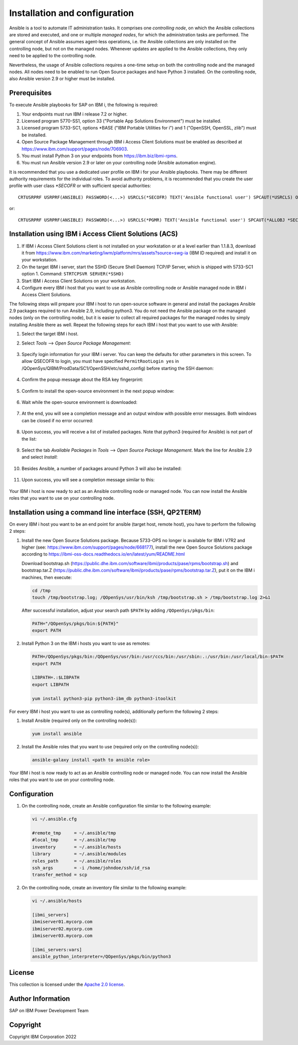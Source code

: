 .. _IBM.ansible-for-i-sap.docsite.install_and_config:

Installation and configuration
==============================

Ansible is a tool to automate IT administration tasks. It comprises one *controlling node*, on which the Ansible collections are stored and executed, and one or multiple *managed nodes*, for which the administration tasks are performed. The general concept of Ansible assumes agent-less operations, i.e. the Ansible collections are only installed on the controlling node, but not on the managed nodes. Whenever updates are applied to the Ansible collections, they only need to be applied to the controlling node.

Nevertheless, the usage of Ansible collections requires a one-time setup on both the controlling node and the managed nodes. All nodes need to be enabled to run Open Source packages and have Python 3 installed. On the controlling node, also Ansible version 2.9 or higher must be installed.

.. _IBM.ansible-for-i-sap.docsite.install_and_config.prerequisites:

Prerequisites
-------------

To execute Ansible playbooks for SAP on IBM i, the following is required:

1. Your endpoints must run IBM i release 7.2 or higher.

2. Licensed program 5770-SS1, option 33 ("Portable App Solutions Environment") must be installed.

3. Licensed program 5733-SC1, options \*BASE ("IBM Portable Utilities for i") and 1 ("OpenSSH, OpenSSL, zlib") must be installed.

4. Open Source Package Management through IBM i Access Client Solutions must be enabled as described at https://www.ibm.com/support/pages/node/706903.

5. You must install Python 3 on your endpoints from https://ibm.biz/ibmi-rpms.

6. You must run Ansible version 2.9 or later on your controlling node (Ansible automation engine).

It is recommended that you use a dedicated user profile on IBM i for your Ansible playbooks. There may be different authority requirements for the individual roles. To avoid authority problems, it is recommended that you create the user profile with user class *\*SECOFR* or with sufficient special authorities::

    CRTUSRPRF USRPRF(ANSIBLE) PASSWORD(<...>) USRCLS(*SECOFR) TEXT('Ansible functional user') SPCAUT(*USRCLS) OWNER(*USRPRF) LANGID(ENU) CNTRYID(US) CCSID(500) LOCALE(*NONE)

or::

    CRTUSRPRF USRPRF(ANSIBLE) PASSWORD(<...>) USRCLS(*PGMR) TEXT('Ansible functional user') SPCAUT(*ALLOBJ *SECADM *JOBCTL) OWNER(*USRPRF) LANGID(ENU) CNTRYID(US) CCSID(500) LOCALE(*NONE)

Installation using IBM i Access Client Solutions (ACS)
------------------------------------------------------

1.  If IBM i Access Client Solutions client is not installed on your workstation or at a level earlier than 1.1.8.3, download it from https://www.ibm.com/marketing/iwm/platform/mrs/assets?source=swg-ia (IBM ID required) and install it on your workstation.

2.  On the target IBM i server, start the SSHD (Secure Shell Daemon) TCP/IP Server, which is shipped with 5733-SC1 option 1. Command: ``STRTCPSVR SERVER(*SSHD)``

3.  Start IBM i Access Client Solutions on your workstation.

4.  Configure every IBM i host that you want to use as Ansible controlling node or Ansible managed node in IBM i Access Client Solutions.

The following steps will prepare your IBM i host to run open-source software in general and install the packages Ansible 2.9 packages required to run Ansible 2.9, including python3. You do not need the Ansible package on the managed nodes (only on the controlling node), but it is easier to collect all required packages for the managed nodes by simply installing Ansible there as well. Repeat the following steps for each IBM i host that you want to use with Ansible:

1.  Select the target IBM i host.

2.  Select *Tools* --> *Open Source Package Management*:

     .. image:: ../pics/ACS_OpenSourcePackageManagement.png

3.  Specify login information for your IBM i server. You can keep the defaults for other parameters in this screen. To allow QSECOFR to login, you must have specified ``PermitRootLogin yes`` in /QOpenSys/QIBM/ProdData/SC1/OpenSSH/etc/sshd_config) before starting the SSH daemon:

     .. image:: ../pics/ConnectToSSH.png

4.  Confirm the popup message about the RSA key fingerprint:

     .. image:: ../pics/RSAKeyFingerprint.png

5.  Confirm to install the open-source environment in the next popup window:

     .. image:: ../pics/InquiryInstallOpenSource.png

6.  Wait while the open-source environment is downloaded:

     .. image:: ../pics/InstallingOpenSource.png

7.  At the end, you will see a completion message and an output window with possible error messages. Both windows can be closed if no error occurred:

     .. image:: ../pics/InstallationCompleted.png

     .. image:: ../pics/InstallationOutput.png

8.  Upon success, you will receive a list of installed packages. Note that python3 (required for Ansible) is not part of the list:

     .. image:: ../pics/InstalledPackagesDefault.png

9.  Select the tab *Available Packages* in *Tools* --> *Open Source Package Management*. Mark the line for Ansible 2.9 and select *Install*:

     .. image:: ../pics/Ansible29Selection.png

10. Besides Ansible, a number of packages around Python 3 will also be installed:

     .. image:: ../pics/AnsibleDependendPackages.png

11. Upon success, you will see a completion message similar to this:

     .. image:: ../pics/AnsibleInstallCompletion.png

Your IBM i host is now ready to act as an Ansible controlling node or managed node. You can now install the Ansible roles that you want to use on your controlling node.

Installation using a command line interface (SSH, QP2TERM)
----------------------------------------------------------

On every IBM i host you want to be an end point for ansible (target host, remote host), you have to perform the following 2 steps:

1. Install the new Open Source Solutions package.
   Because 5733-OPS no longer is available for IBM i V7R2 and higher (see: https://www.ibm.com/support/pages/node/668177), install the new Open Source Solutions package according to https://ibmi-oss-docs.readthedocs.io/en/latest/yum/README.html

   Download bootstrap.sh (https://public.dhe.ibm.com/software/ibmi/products/pase/rpms/bootstrap.sh) and bootstrap.tar.Z (https://public.dhe.ibm.com/software/ibmi/products/pase/rpms/bootstrap.tar.Z), put it on the IBM i machines, then execute:

   .. code:: sh

       cd /tmp
       touch /tmp/bootstrap.log; /QOpenSys/usr/bin/ksh /tmp/bootstrap.sh > /tmp/bootstrap.log 2>&1

   After successful installation, adjust your search path ``$PATH`` by adding ``/QOpenSys/pkgs/bin``:

   .. code:: sh

       PATH="/QOpenSys/pkgs/bin:${PATH}"
       export PATH

2. Install Python 3 on the IBM i hosts you want to use as remotes:

   .. code:: sh

       PATH=/QOpenSys/pkgs/bin:/QOpenSys/usr/bin:/usr/ccs/bin:/usr/sbin:.:/usr/bin:/usr/local/bin:$PATH
       export PATH
   
       LIBPATH=.:$LIBPATH
       export LIBPATH
   
       yum install python3-pip python3-ibm_db python3-itoolkit

For every IBM i host you want to use as controlling node(s), additionally perform the following 2 steps:

1. Install Ansible (required only on the controlling node(s)):

   .. code:: sh

       yum install ansible

2. Install the Ansible roles that you want to use (required only on the controlling node(s)):

   .. code:: sh

       ansible-galaxy install <path to ansible role>

Your IBM i host is now ready to act as an Ansible controlling node or managed node. You can now install the Ansible roles that you want to use on your controlling node.

.. _IBM.ansible-for-i-sap.docsite.install_and_config.configuration:

Configuration
-------------

1. On the controlling node, create an Ansible configuration file similar to the following example:

   .. code:: sh

       vi ~/.ansible.cfg
   
       #remote_tmp     = ~/.ansible/tmp
       #local_tmp      = ~/.ansible/tmp
       inventory       = ~/.ansible/hosts
       library         = ~/.ansible/modules
       roles_path      = ~/.ansible/roles
       ssh_args        = -i /home/johndoe/ssh/id_rsa
       transfer_method = scp
 
2. On the controlling node, create an inventory file similar to the following example:

   .. code:: sh

       vi ~/.ansible/hosts
   
       [ibmi_servers]
       ibmiserver01.mycorp.com
       ibmiserver02.mycorp.com
       ibmiserver03.mycorp.com
   
       [ibmi_servers:vars]
       ansible_python_interpreter=/QOpenSys/pkgs/bin/python3

License
-------

This collection is licensed under the `Apache 2.0 license <https://www.apache.org/licenses/LICENSE-2.0>`_.

Author Information
------------------

SAP on IBM Power Development Team

Copyright
---------

Copyright IBM Corporation 2022
